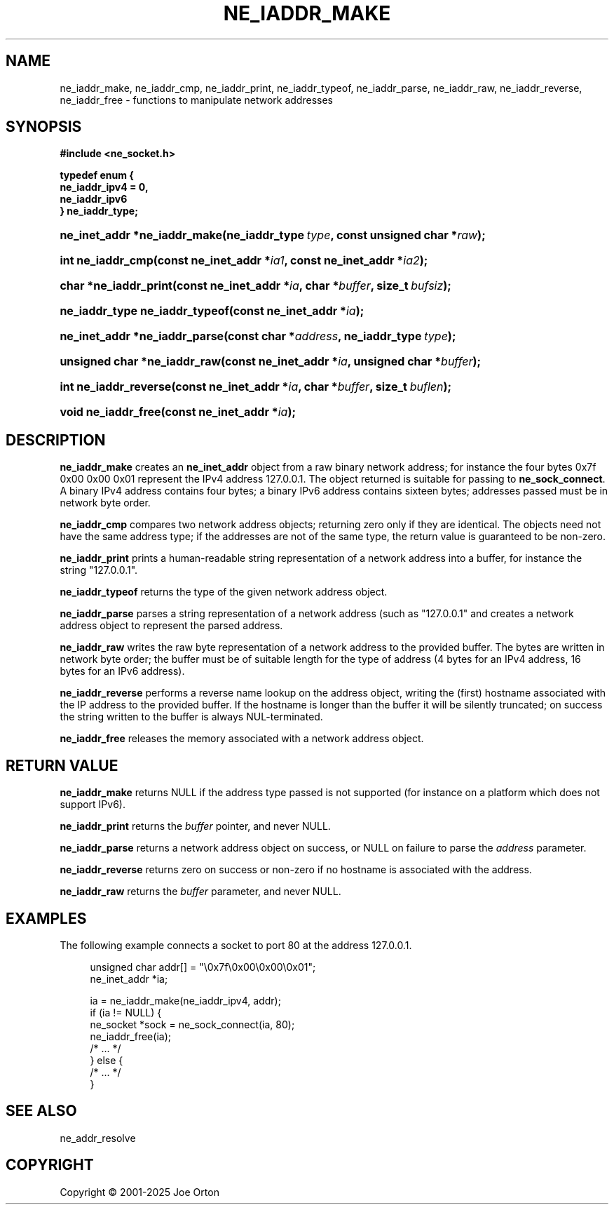 '\" t
.\"     Title: ne_iaddr_make
.\"    Author: 
.\" Generator: DocBook XSL Stylesheets vsnapshot <http://docbook.sf.net/>
.\"      Date: 15 July 2025
.\"    Manual: neon API reference
.\"    Source: neon 0.35.0
.\"  Language: English
.\"
.TH "NE_IADDR_MAKE" "3" "15 July 2025" "neon 0.35.0" "neon API reference"
.\" -----------------------------------------------------------------
.\" * Define some portability stuff
.\" -----------------------------------------------------------------
.\" ~~~~~~~~~~~~~~~~~~~~~~~~~~~~~~~~~~~~~~~~~~~~~~~~~~~~~~~~~~~~~~~~~
.\" http://bugs.debian.org/507673
.\" http://lists.gnu.org/archive/html/groff/2009-02/msg00013.html
.\" ~~~~~~~~~~~~~~~~~~~~~~~~~~~~~~~~~~~~~~~~~~~~~~~~~~~~~~~~~~~~~~~~~
.ie \n(.g .ds Aq \(aq
.el       .ds Aq '
.\" -----------------------------------------------------------------
.\" * set default formatting
.\" -----------------------------------------------------------------
.\" disable hyphenation
.nh
.\" disable justification (adjust text to left margin only)
.ad l
.\" -----------------------------------------------------------------
.\" * MAIN CONTENT STARTS HERE *
.\" -----------------------------------------------------------------
.SH "NAME"
ne_iaddr_make, ne_iaddr_cmp, ne_iaddr_print, ne_iaddr_typeof, ne_iaddr_parse, ne_iaddr_raw, ne_iaddr_reverse, ne_iaddr_free \- functions to manipulate network addresses
.SH "SYNOPSIS"
.sp
.ft B
.nf
#include <ne_socket\&.h>

typedef enum {
    ne_iaddr_ipv4 = 0,
    ne_iaddr_ipv6
} ne_iaddr_type;
.fi
.ft
.HP \w'ne_inet_addr\ *ne_iaddr_make('u
.BI "ne_inet_addr *ne_iaddr_make(ne_iaddr_type\ " "type" ", const\ unsigned\ char\ *" "raw" ");"
.HP \w'int\ ne_iaddr_cmp('u
.BI "int ne_iaddr_cmp(const\ ne_inet_addr\ *" "ia1" ", const\ ne_inet_addr\ *" "ia2" ");"
.HP \w'char\ *ne_iaddr_print('u
.BI "char *ne_iaddr_print(const\ ne_inet_addr\ *" "ia" ", char\ *" "buffer" ", size_t\ " "bufsiz" ");"
.HP \w'ne_iaddr_type\ ne_iaddr_typeof('u
.BI "ne_iaddr_type ne_iaddr_typeof(const\ ne_inet_addr\ *" "ia" ");"
.HP \w'ne_inet_addr\ *ne_iaddr_parse('u
.BI "ne_inet_addr *ne_iaddr_parse(const\ char\ *" "address" ", ne_iaddr_type\ " "type" ");"
.HP \w'unsigned\ char\ *ne_iaddr_raw('u
.BI "unsigned char *ne_iaddr_raw(const\ ne_inet_addr\ *" "ia" ", unsigned\ char\ *" "buffer" ");"
.HP \w'int\ ne_iaddr_reverse('u
.BI "int ne_iaddr_reverse(const\ ne_inet_addr\ *" "ia" ", char\ *" "buffer" ", size_t\ " "buflen" ");"
.HP \w'void\ ne_iaddr_free('u
.BI "void ne_iaddr_free(const\ ne_inet_addr\ *" "ia" ");"
.SH "DESCRIPTION"
.PP
\fBne_iaddr_make\fR
creates an
\fBne_inet_addr\fR
object from a raw binary network address; for instance the four bytes
0x7f 0x00 0x00 0x01
represent the IPv4 address
127\&.0\&.0\&.1\&. The object returned is suitable for passing to
\fBne_sock_connect\fR\&. A binary IPv4 address contains four bytes; a binary IPv6 address contains sixteen bytes; addresses passed must be in network byte order\&.
.PP
\fBne_iaddr_cmp\fR
compares two network address objects; returning zero only if they are identical\&. The objects need not have the same address type; if the addresses are not of the same type, the return value is guaranteed to be non\-zero\&.
.PP
\fBne_iaddr_print\fR
prints a human\-readable string representation of a network address into a buffer, for instance the string
"127\&.0\&.0\&.1"\&.
.PP
\fBne_iaddr_typeof\fR
returns the type of the given network address object\&.
.PP
\fBne_iaddr_parse\fR
parses a string representation of a network address (such as
"127\&.0\&.0\&.1"
and creates a network address object to represent the parsed address\&.
.PP
\fBne_iaddr_raw\fR
writes the raw byte representation of a network address to the provided buffer\&. The bytes are written in network byte order; the buffer must be of suitable length for the type of address (4 bytes for an IPv4 address, 16 bytes for an IPv6 address)\&.
.PP
\fBne_iaddr_reverse\fR
performs a reverse name lookup on the address object, writing the (first) hostname associated with the IP address to the provided buffer\&. If the hostname is longer than the buffer it will be silently truncated; on success the string written to the buffer is always
NUL\-terminated\&.
.PP
\fBne_iaddr_free\fR
releases the memory associated with a network address object\&.
.SH "RETURN VALUE"
.PP
\fBne_iaddr_make\fR
returns
NULL
if the address type passed is not supported (for instance on a platform which does not support IPv6)\&.
.PP
\fBne_iaddr_print\fR
returns the
\fIbuffer\fR
pointer, and never
NULL\&.
.PP
\fBne_iaddr_parse\fR
returns a network address object on success, or
NULL
on failure to parse the
\fIaddress\fR
parameter\&.
.PP
\fBne_iaddr_reverse\fR
returns zero on success or non\-zero if no hostname is associated with the address\&.
.PP
\fBne_iaddr_raw\fR
returns the
\fIbuffer\fR
parameter, and never
NULL\&.
.SH "EXAMPLES"
.PP
The following example connects a socket to port 80 at the address
127\&.0\&.0\&.1\&.
.sp
.if n \{\
.RS 4
.\}
.nf
unsigned char addr[] = "\e0x7f\e0x00\e0x00\e0x01";
ne_inet_addr *ia;

ia = ne_iaddr_make(ne_iaddr_ipv4, addr);
if (ia != NULL) {
    ne_socket *sock = ne_sock_connect(ia, 80);
    ne_iaddr_free(ia);
    /* \&.\&.\&. */
} else {
    /* \&.\&.\&. */
}
.fi
.if n \{\
.RE
.\}
.SH "SEE ALSO"
.PP
ne_addr_resolve
.SH "COPYRIGHT"
.br
Copyright \(co 2001-2025 Joe Orton
.br
